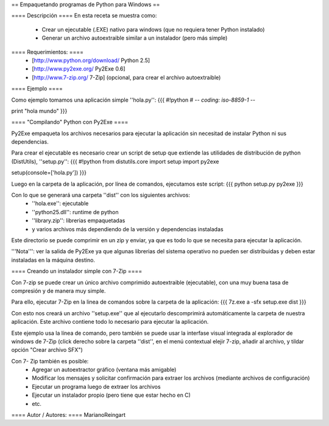 == Empaquetando programas de Python para Windows ==

==== Descripción ====
En esta receta se muestra como:
 * Crear un ejecutable (.EXE) nativo para windows (que no requiera tener Python instalado)
 * Generar un archivo autoextraible similar a un instalador (pero más simple)

==== Requerimientos: ====
 * [http://www.python.org/download/ Python 2.5]
 * [http://www.py2exe.org/ Py2Exe 0.6]
 * [http://www.7-zip.org/ 7-Zip] (opcional, para crear el archivo autoextraible)

==== Ejemplo ====

Como ejemplo tomamos una aplicación simple ''hola.py'':
{{{
#!python
# -*- coding: iso-8859-1 -*-

print "hola mundo"
}}}

==== "Compilando" Python con Py2Exe ====

Py2Exe empaqueta los archivos necesarios para ejecutar la aplicación sin necesitad de instalar Python ni sus dependencias.

Para crear el ejecutable es necesario crear un script de setup que extiende las utilidades de distribución de python (DistUtils), ''setup.py'':
{{{
#!python
from distutils.core import setup
import py2exe

setup(console=['hola.py'])
}}}

Luego en la carpeta de la aplicación, por línea de comandos, ejecutamos este script:
{{{
python setup.py py2exe
}}}

Con lo que se generará una carpeta ''dist'' con los siguientes archivos:
 * ''hola.exe'': ejecutable
 * ''python25.dll'': runtime de python
 * ''library.zip'': librerias empaquetadas
 * y varios archivos más dependiendo de la versión y dependencias instaladas

Este directorio se puede comprimir en un zip y enviar, ya que es todo lo que se necesita para ejecutar la aplicación.

'''Nota''': ver la salida de Py2Exe ya que algunas librerias del sistema operativo no pueden ser distribuidas y deben estar instaladas en la máquina destino.

==== Creando un instalador simple con 7-Zip ====

Con 7-zip se puede crear un único archivo comprimido autoextraible (ejecutable), con una muy buena tasa de compresión y de manera muy simple.

Para ello, ejecutar 7-Zip en la linea de comandos sobre la carpeta de la aplicación:
{{{
7z.exe a -sfx setup.exe dist
}}}

Con esto nos creará un archivo ''setup.exe'' que al ejecutarlo descomprimirá automáticamente la carpeta de nuestra aplicación. Este archivo contiene todo lo necesario para ejecutar la aplicación.

Este ejemplo usa la línea de comando, pero también se puede usar la interfase visual integrada al explorador de windows de 7-Zip (click derecho sobre la carpeta ''dist'', en el menú contextual elejir 7-zip, añadir al archivo, y tildar opción "Crear archivo SFX")

Con 7- Zip también es posible:
 * Agregar un autoextractor gráfico (ventana más amigable)
 * Modificar los mensajes y solicitar confirmación para extraer los archivos (mediante archivos de configuración)
 * Ejecutar un programa luego de extraer los archivos
 * Ejecutar un instalador propio (pero tiene que estar hecho en C)
 * etc.

==== Autor / Autores: ====
MarianoReingart
